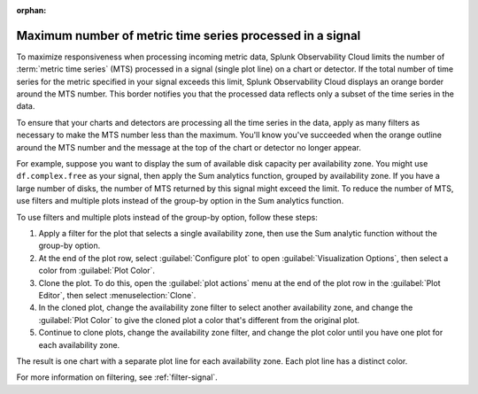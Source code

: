 :orphan:


.. _chart-mts-count:

*****************************************************************
Maximum number of metric time series processed in a signal
*****************************************************************

To maximize responsiveness when processing incoming metric data, Splunk Observability Cloud limits the number of :term:`metric time series` (MTS) processed in a signal
(single plot line) on a chart or detector. If the total number of time series for the metric specified in your signal exceeds this limit, Splunk Observability Cloud displays
an orange border around the MTS number. This border notifies you that the processed data reflects only a subset of the time series in the data.

To ensure that your charts and detectors are processing all the time series in the data, apply as many filters as necessary to make the MTS number less than the maximum.
You'll know you've succeeded when the orange outline around the MTS number and the message at the top of the chart or detector no longer appear.

For example, suppose you want to display the sum of available disk capacity per availability zone. You might use ``df.complex.free`` as your signal,
then apply the Sum analytics function, grouped by availability zone. If you have a large number of disks, the number of MTS returned by this signal might
exceed the limit. To reduce the number of MTS, use filters and multiple plots instead of the group-by option in the Sum analytics function.

To use filters and multiple plots instead of the group-by option, follow these steps:

#. Apply a filter for the plot that selects a single availability zone, then use the Sum analytic function without the group-by option.
#. At the end of the plot row, select :guilabel:`Configure plot` to open :guilabel:`Visualization Options`, then select a color from :guilabel:`Plot Color`.
#. Clone the plot. To do this, open the :guilabel:`plot actions` menu at the end of the plot row in the :guilabel:`Plot Editor`,
   then select :menuselection:`Clone`.
#. In the cloned plot, change the availability zone filter to select another availability zone, and change the :guilabel:`Plot Color` to give the cloned
   plot a color that's different from the original plot.
#. Continue to clone plots, change the availability zone filter, and change the plot color until you have one plot for each availability zone.

The result is one chart with a separate plot line for each availability zone. Each plot line has a distinct color.

For more information on filtering, see :ref:`filter-signal`.
